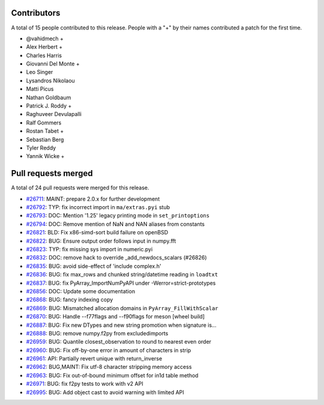 
Contributors
============

A total of 15 people contributed to this release.  People with a "+" by their
names contributed a patch for the first time.

* @vahidmech +
* Alex Herbert +
* Charles Harris
* Giovanni Del Monte +
* Leo Singer
* Lysandros Nikolaou
* Matti Picus
* Nathan Goldbaum
* Patrick J. Roddy +
* Raghuveer Devulapalli
* Ralf Gommers
* Rostan Tabet +
* Sebastian Berg
* Tyler Reddy
* Yannik Wicke +

Pull requests merged
====================

A total of 24 pull requests were merged for this release.

* `#26711 <https://github.com/numpy/numpy/pull/26711>`__: MAINT: prepare 2.0.x for further development
* `#26792 <https://github.com/numpy/numpy/pull/26792>`__: TYP: fix incorrect import in ``ma/extras.pyi`` stub
* `#26793 <https://github.com/numpy/numpy/pull/26793>`__: DOC: Mention '1.25' legacy printing mode in ``set_printoptions``
* `#26794 <https://github.com/numpy/numpy/pull/26794>`__: DOC: Remove mention of NaN and NAN aliases from constants
* `#26821 <https://github.com/numpy/numpy/pull/26821>`__: BLD: Fix x86-simd-sort build failure on openBSD
* `#26822 <https://github.com/numpy/numpy/pull/26822>`__: BUG: Ensure output order follows input in numpy.fft
* `#26823 <https://github.com/numpy/numpy/pull/26823>`__: TYP: fix missing sys import in numeric.pyi
* `#26832 <https://github.com/numpy/numpy/pull/26832>`__: DOC: remove hack to override _add_newdocs_scalars (#26826)
* `#26835 <https://github.com/numpy/numpy/pull/26835>`__: BUG: avoid side-effect of 'include complex.h'
* `#26836 <https://github.com/numpy/numpy/pull/26836>`__: BUG: fix max_rows and chunked string/datetime reading in ``loadtxt``
* `#26837 <https://github.com/numpy/numpy/pull/26837>`__: BUG: fix PyArray_ImportNumPyAPI under -Werror=strict-prototypes
* `#26856 <https://github.com/numpy/numpy/pull/26856>`__: DOC: Update some documentation
* `#26868 <https://github.com/numpy/numpy/pull/26868>`__: BUG: fancy indexing copy
* `#26869 <https://github.com/numpy/numpy/pull/26869>`__: BUG: Mismatched allocation domains in ``PyArray_FillWithScalar``
* `#26870 <https://github.com/numpy/numpy/pull/26870>`__: BUG: Handle --f77flags and --f90flags for meson [wheel build]
* `#26887 <https://github.com/numpy/numpy/pull/26887>`__: BUG: Fix new DTypes and new string promotion when signature is...
* `#26888 <https://github.com/numpy/numpy/pull/26888>`__: BUG: remove numpy.f2py from excludedimports
* `#26959 <https://github.com/numpy/numpy/pull/26959>`__: BUG: Quantile closest_observation to round to nearest even order
* `#26960 <https://github.com/numpy/numpy/pull/26960>`__: BUG: Fix off-by-one error in amount of characters in strip
* `#26961 <https://github.com/numpy/numpy/pull/26961>`__: API: Partially revert unique with return_inverse
* `#26962 <https://github.com/numpy/numpy/pull/26962>`__: BUG,MAINT: Fix utf-8 character stripping memory access
* `#26963 <https://github.com/numpy/numpy/pull/26963>`__: BUG: Fix out-of-bound minimum offset for in1d table method
* `#26971 <https://github.com/numpy/numpy/pull/26971>`__: BUG: fix f2py tests to work with v2 API
* `#26995 <https://github.com/numpy/numpy/pull/26995>`__: BUG: Add object cast to avoid warning with limited API
